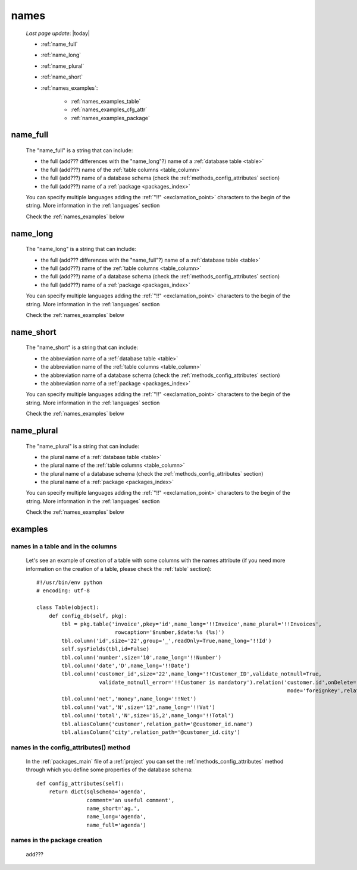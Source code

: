 .. _commons_names:

=====
names
=====
    
    *Last page update*: |today|
    
    * :ref:`name_full`
    * :ref:`name_long`
    * :ref:`name_plural`
    * :ref:`name_short`
    * :ref:`names_examples`:
    
        * :ref:`names_examples_table`
        * :ref:`names_examples_cfg_attr`
        * :ref:`names_examples_package`
        
.. _name_full:

name_full
=========

    The "name_full" is a string that can include:
    
    * the full (add??? differences with the "name_long"?) name of a :ref:`database table <table>`
    * the full (add???) name of the :ref:`table columns <table_column>`
    * the full (add???) name of a database schema (check the :ref:`methods_config_attributes` section)
    * the full (add???) name of a :ref:`package <packages_index>`
    
    You can specify multiple languages adding the :ref:`"!!" <exclamation_point>` characters to the
    begin of the string. More information in the :ref:`languages` section
    
    Check the :ref:`names_examples` below
    
.. _name_long:

name_long
=========

    The "name_long" is a string that can include:
    
    * the full (add??? differences with the "name_full"?) name of a :ref:`database table <table>`
    * the full (add???) name of the :ref:`table columns <table_column>`
    * the full (add???) name of a database schema (check the :ref:`methods_config_attributes` section)
    * the full (add???) name of a :ref:`package <packages_index>`
    
    You can specify multiple languages adding the :ref:`"!!" <exclamation_point>` characters to the
    begin of the string. More information in the :ref:`languages` section
    
    Check the :ref:`names_examples` below
    
.. _name_short:

name_short
==========

    The "name_short" is a string that can include:
    
    * the abbreviation name of a :ref:`database table <table>`
    * the abbreviation name of the :ref:`table columns <table_column>`
    * the abbreviation name of a database schema (check the :ref:`methods_config_attributes` section)
    * the abbreviation name of a :ref:`package <packages_index>`
    
    You can specify multiple languages adding the :ref:`"!!" <exclamation_point>` characters to the
    begin of the string. More information in the :ref:`languages` section
    
    Check the :ref:`names_examples` below
    
.. _name_plural:

name_plural
===========

    The "name_plural" is a string that can include:
    
    * the plural name of a :ref:`database table <table>`
    * the plural name of the :ref:`table columns <table_column>`
    * the plural name of a database schema (check the :ref:`methods_config_attributes` section)
    * the plural name of a :ref:`package <packages_index>`
    
    You can specify multiple languages adding the :ref:`"!!" <exclamation_point>` characters to the
    begin of the string. More information in the :ref:`languages` section
    
    Check the :ref:`names_examples` below
    
.. _names_examples:

examples
========

.. _names_examples_table:

names in a table and in the columns
-----------------------------------

    Let's see an example of creation of a table with some columns with the names attribute (if you
    need more information on the creation of a table, please check the :ref:`table` section)::
    
        #!/usr/bin/env python
        # encoding: utf-8
        
        class Table(object):
            def config_db(self, pkg):
                tbl = pkg.table('invoice',pkey='id',name_long='!!Invoice',name_plural='!!Invoices',
                                 rowcaption='$number,$date:%s (%s)')
                tbl.column('id',size='22',group='_',readOnly=True,name_long='!!Id')
                self.sysFields(tbl,id=False)
                tbl.column('number',size='10',name_long='!!Number')
                tbl.column('date','D',name_long='!!Date')
                tbl.column('customer_id',size='22',name_long='!!Customer_ID',validate_notnull=True,
                            validate_notnull_error='!!Customer is mandatory').relation('customer.id',onDelete='raise',
                                                                                        mode='foreignkey',relation_name='invoices')
                tbl.column('net','money',name_long='!!Net')
                tbl.column('vat','N',size='12',name_long='!!Vat')
                tbl.column('total','N',size='15,2',name_long='!!Total')
                tbl.aliasColumn('customer',relation_path='@customer_id.name')
                tbl.aliasColumn('city',relation_path='@customer_id.city')
                
    .. _names_examples_cfg_attr:

names in the config_attributes() method
---------------------------------------

    In the :ref:`packages_main` file of a :ref:`project` you can set the :ref:`methods_config_attributes`
    method through which you define some properties of the database schema::
    
        def config_attributes(self):
            return dict(sqlschema='agenda',
                        comment='an useful comment',
                        name_short='ag.',
                        name_long='agenda',
                        name_full='agenda')
                        
    .. _names_examples_package:

names in the package creation
-----------------------------

    add???
    